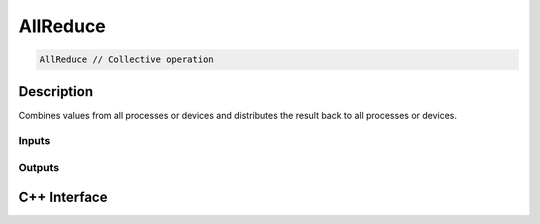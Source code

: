 .. allreduce.rst:

#########
AllReduce
#########

.. code-block:: cpp

   AllReduce // Collective operation


Description
===========

Combines values from all processes or devices and distributes the result back
to all processes or devices.


Inputs
------

+-----------------+-------------------------+--------------------------------+
| Name            | Element Type            | Shape                          |
+=================+=========================+================================+
| ``arg``         | ``f32``        | Any                            |
|                 | ``f64``        |                                |
+-----------------+-------------------------+--------------------------------+


Outputs
-------

+-----------------+-------------------------+--------------------------------+
| Name            | Element Type            | Shape                          |
+=================+=========================+================================+
| ``output``      | ``f32``        | Same as ``arg``                |
|                 | ``f64``        |                                |
+-----------------+-------------------------+--------------------------------+


C++ Interface
=============

.. doxygenclass:: ngraph::op::AllReduce
   :project: ngraph
   :members:
